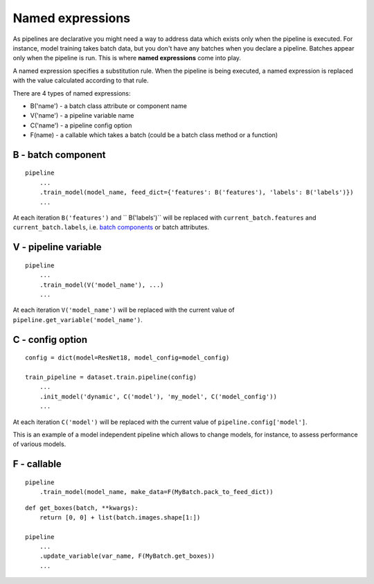 
Named expressions
=================
As pipelines are declarative you might need a way to address data which exists only when the pipeline is executed.
For instance, model training takes batch data, but you don't have any batches when you declare a pipeline.
Batches appear only when the pipeline is run. This is where **named expressions** come into play.

A named expression specifies a substitution rule. When the pipeline is being executed,
a named expression is replaced with the value calculated according to that rule.

There are 4 types of named expressions:

* B('name') - a batch class attribute or component name
* V('name') - a pipeline variable name
* C('name') - a pipeline config option
* F(name) - a callable which takes a batch (could be a batch class method or a function)


B - batch component
-------------------
::

    pipeline
        ...
        .train_model(model_name, feed_dict={'features': B('features'), 'labels': B('labels')})
        ...

At each iteration ``B('features')`` and `` B('labels')`` will be replaced with ``current_batch.features``
and ``current_batch.labels``, i.e. `batch components <components>`_ or batch attributes.


V - pipeline variable
---------------------
::

    pipeline
        ...
        .train_model(V('model_name'), ...)
        ...

At each iteration ``V('model_name')`` will be replaced with the current value of ``pipeline.get_variable('model_name')``.


C - config option
-----------------
::

    config = dict(model=ResNet18, model_config=model_config)

    train_pipeline = dataset.train.pipeline(config)
        ...
        .init_model('dynamic', C('model'), 'my_model', C('model_config'))
        ...

At each iteration ``C('model')`` will be replaced with the current value of ``pipeline.config['model']``.

This is an example of a model independent pipeline which allows to change models, for instance,
to assess performance of various models.


F - callable
------------
::

    pipeline
        .train_model(model_name, make_data=F(MyBatch.pack_to_feed_dict))

::

    def get_boxes(batch, **kwargs):
        return [0, 0] + list(batch.images.shape[1:])

    pipeline
        ...
        .update_variable(var_name, F(MyBatch.get_boxes))
        ...

